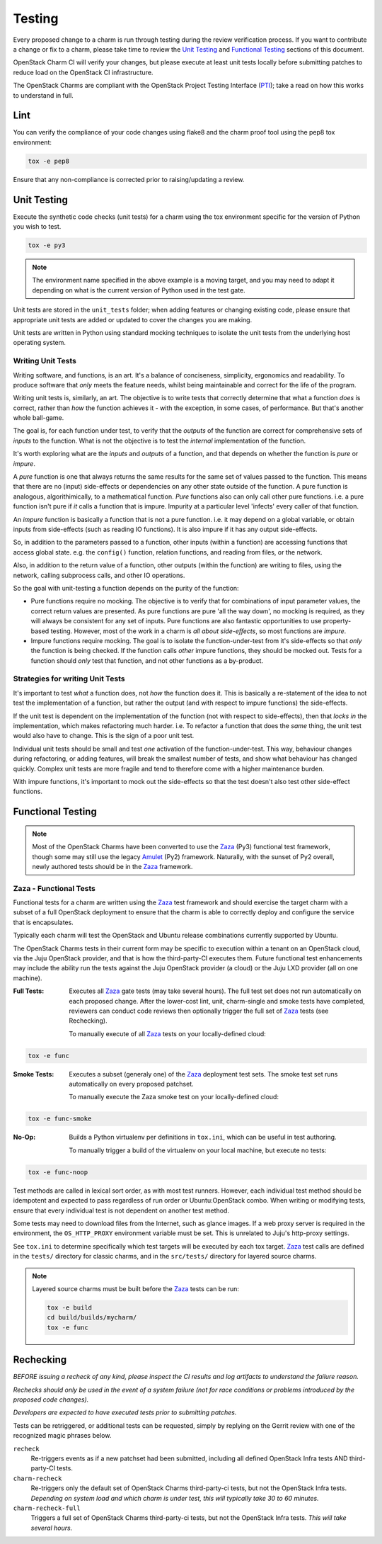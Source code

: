 .. _testing:

=======
Testing
=======

Every proposed change to a charm is run through testing during the review
verification process.  If you want to contribute a change or fix to a charm,
please take time to review the `Unit Testing`_ and `Functional Testing`_
sections of this document.

OpenStack Charm CI will verify your changes, but please execute at least
unit tests locally before submitting patches to reduce load on the OpenStack
CI infrastructure.

The OpenStack Charms are compliant with the OpenStack
Project Testing Interface (PTI_);
take a read on how this works to understand in full.

Lint
====

You can verify the compliance of your code changes using flake8 and the charm
proof tool using the pep8 tox environment:

.. code:: bash

    tox -e pep8

Ensure that any non-compliance is corrected prior to raising/updating a review.

Unit Testing
============

Execute the synthetic code checks (unit tests) for a charm using the tox
environment specific for the version of Python you wish to test.

.. code:: bash

    tox -e py3

.. note:: The environment name specified in the above example is a moving
   target, and you may need to adapt it depending on what is the current
   version of Python used in the test gate.

Unit tests are stored in the ``unit_tests`` folder; when adding features or
changing existing code, please ensure that appropriate unit tests are added
or updated to cover the changes you are making.

Unit tests are written in Python using standard mocking techniques to isolate
the unit tests from the underlying host operating system.

Writing Unit Tests
~~~~~~~~~~~~~~~~~~

Writing software, and functions, is an art.  It's a balance of conciseness,
simplicity, ergonomics and readability.  To produce software that *only* meets
the feature needs, whilst being maintainable and correct for the life of the
program.

Writing unit tests is, similarly, an art.  The objective is to write tests that
correctly determine that what a function *does* is correct, rather than *how*
the function achieves it - with the exception, in some cases, of performance.
But that's another whole ball-game.

The goal is, for each function under test, to verify that the *outputs* of
the function are correct for comprehensive sets of *inputs* to the function.
What is not the objective is to test the *internal* implementation of the
function.

It's worth exploring what are the *inputs* and *outputs* of a function, and
that depends on whether the function is *pure* or *impure*.

A *pure* function is one that always returns the same results for the same
set of values passed to the function.  This means that there are no (input)
side-effects or dependencies on any other state outside of the function.
A pure function is analogous, algorithimically, to a mathematical function.
*Pure* functions also can only call other pure functions.  i.e. a pure function
isn't pure if *it* calls a function that is impure.  Impurity at a particular
level 'infects' every caller of that function.

An *impure* function is basically a function that is not a pure function. i.e.
it may depend on a global variable, or obtain inputs from side-effects (such as
reading IO functions).  It is also impure if it has any output side-effects.

So, in addition to the parameters passed to a function, other inputs (within
a function) are accessing functions that access global state.  e.g. the
``config()`` function, relation functions, and reading from files, or the
network.

Also, in addition to the return value of a function, other outputs (within the
function) are writing to files, using the network, calling subprocess calls,
and other IO operations.

So the goal with unit-testing a function depends on the purity of the function:

* Pure functions require no mocking.  The objective is to verify that for
  combinations of input parameter values, the correct return values are
  presented.  As pure functions are pure 'all the way down', no mocking is
  required, as they will always be consistent for any set of inputs.  Pure
  functions are also fantastic opportunities to use property-based testing.
  However, most of the work in a charm is *all about side-effects*, so most
  functions are *impure*.

* Impure functions require mocking.  The goal is to isolate the
  function-under-test from it's side-effects so that *only* the function is
  being checked.  If the function calls *other* impure functions, they should
  be mocked out.  Tests for a function should *only* test that function, and
  not other functions as a by-product.

Strategies for writing Unit Tests
~~~~~~~~~~~~~~~~~~~~~~~~~~~~~~~~~

It's important to test *what* a function does, not *how* the function does it.
This is basically a re-statement of the idea to not test the implementation of
a function, but rather the output (and with respect to impure functions) the
side-effects.

If the unit test is dependent on the implementation of the function (not with
respect to side-effects), then that *locks in* the implementation, which makes
refactoring much harder.  i.e. To refactor a function that does the *same*
thing, the unit test would also have to change.  This is the sign of a poor
unit test.

Individual unit tests should be small and test *one* activation of the
function-under-test.  This way, behaviour changes during refactoring, or adding
features, will break the smallest number of tests, and show what behaviour has
changed quickly.  Complex unit tests are more fragile and tend to therefore
come with a higher maintenance burden.

With impure functions, it's important to mock out the side-effects so that the
test doesn't also test other side-effect functions.

Functional Testing
==================

.. note:: Most of the OpenStack Charms have been converted to use the Zaza_
   (Py3) functional test framework, though some may still use the legacy
   Amulet_ (Py2) framework.  Naturally, with the sunset of Py2 overall, newly
   authored tests should be in the Zaza_ framework.

Zaza - Functional Tests
~~~~~~~~~~~~~~~~~~~~~~~

Functional tests for a charm are written using the Zaza_ test framework and
should exercise the target charm with a subset of a full OpenStack deployment
to ensure that the charm is able to correctly deploy and configure the
service that is encapsulates.

Typically each charm will test the OpenStack and Ubuntu release combinations
currently supported by Ubuntu.

The OpenStack Charms tests in their current form may be specific to
execution within a tenant on an OpenStack cloud, via the Juju OpenStack
provider, and that is how the third-party-CI executes them.  Future functional
test enhancements may include the ability run the tests against the Juju
OpenStack provider (a cloud) or the Juju LXD provider (all on one machine).

:Full Tests: Executes all Zaza_ gate tests (may take several hours).  The
    full test set does not run automatically on each proposed change.
    After the lower-cost lint, unit, charm-single and smoke tests have
    completed, reviewers can conduct code reviews then optionally trigger the
    full set of Zaza_ tests (see Rechecking).

    To manually execute of all Zaza_ tests on your locally-defined cloud:

.. code:: bash

    tox -e func

:Smoke Tests: Executes a subset (generaly one) of the Zaza_ deployment test
    sets. The smoke test set runs automatically on every proposed patchset.

    To manually execute the Zaza smoke test on your locally-defined cloud:

.. code:: bash

    tox -e func-smoke

:No-Op: Builds a Python virtualenv per definitions in ``tox.ini``,
    which can be useful in test authoring.

    To manually trigger a build of the virtualenv on your local machine, but
    execute no tests:

.. code:: bash

    tox -e func-noop

Test methods are called in lexical sort order, as with most test runners.
However, each individual test method should be idempotent and expected
to pass regardless of run order or Ubuntu:OpenStack combo.  When writing
or modifying tests, ensure that every individual test is not dependent
on another test method.

Some tests may need to download files from the Internet, such as glance
images. If a web proxy server is required in the environment, the
``OS_HTTP_PROXY`` environment variable must be set. This is unrelated
to Juju's http-proxy settings.

See ``tox.ini`` to determine specifically which test targets will be executed by
each tox target.  Zaza_ test calls are defined in the ``tests/`` directory for
classic charms, and in the ``src/tests/`` directory for layered source charms.

.. note:: Layered source charms must be built before the Zaza_ tests can be run:

   .. code:: bash

       tox -e build
       cd build/builds/mycharm/
       tox -e func


Rechecking
==========

*BEFORE issuing a recheck of any kind, please inspect the CI results and
log artifacts to understand the failure reason.*

*Rechecks should only be used in the event of a system failure (not for
race conditions or problems introduced by the proposed code changes).*

*Developers are expected to have executed tests prior to submitting patches.*

Tests can be retriggered, or additional tests can be requested, simply by
replying on the Gerrit review with one of the recognized magic phrases below.

``recheck``
    Re-triggers events as if a new patchset had been submitted, including
    all defined OpenStack Infra tests AND third-party-CI tests.

``charm-recheck``
    Re-triggers only the default set of OpenStack Charms third-party-ci tests,
    but not the OpenStack Infra tests.  *Depending on system load and which
    charm is under test, this will typically take 30 to 60 minutes.*

``charm-recheck-full``
    Triggers a full set of OpenStack Charms third-party-ci tests, but not the
    OpenStack Infra tests.  *This will take several hours.*

.. _Amulet: https://jujucharms.com/docs/devel/tools-amulet
.. _Zaza: https://zaza.readthedocs.io/en/latest/
.. _PTI: https://governance.openstack.org/tc/reference/project-testing-interface.html
